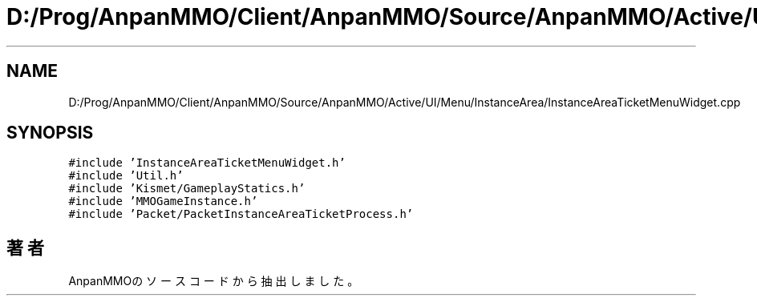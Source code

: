 .TH "D:/Prog/AnpanMMO/Client/AnpanMMO/Source/AnpanMMO/Active/UI/Menu/InstanceArea/InstanceAreaTicketMenuWidget.cpp" 3 "2018年12月20日(木)" "AnpanMMO" \" -*- nroff -*-
.ad l
.nh
.SH NAME
D:/Prog/AnpanMMO/Client/AnpanMMO/Source/AnpanMMO/Active/UI/Menu/InstanceArea/InstanceAreaTicketMenuWidget.cpp
.SH SYNOPSIS
.br
.PP
\fC#include 'InstanceAreaTicketMenuWidget\&.h'\fP
.br
\fC#include 'Util\&.h'\fP
.br
\fC#include 'Kismet/GameplayStatics\&.h'\fP
.br
\fC#include 'MMOGameInstance\&.h'\fP
.br
\fC#include 'Packet/PacketInstanceAreaTicketProcess\&.h'\fP
.br

.SH "著者"
.PP 
 AnpanMMOのソースコードから抽出しました。
